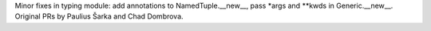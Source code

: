 Minor fixes in typing module: add annotations to NamedTuple.__new__, pass
*args and **kwds in Generic.__new__.  Original PRs by Paulius Šarka and Chad
Dombrova.
